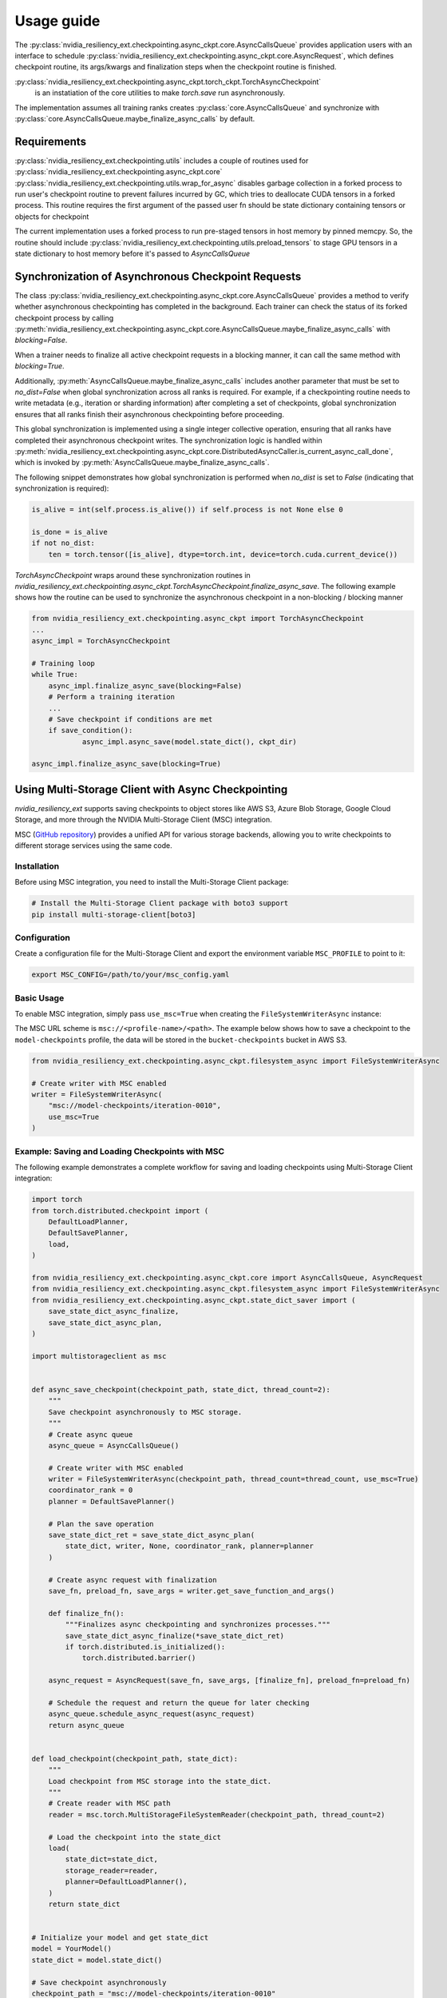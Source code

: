 Usage guide
===============================================================================
The :py:class:`nvidia_resiliency_ext.checkpointing.async_ckpt.core.AsyncCallsQueue`
provides application users with an interface to schedule :py:class:`nvidia_resiliency_ext.checkpointing.async_ckpt.core.AsyncRequest`, 
which defines checkpoint routine, its args/kwargs and finalization steps when the checkpoint routine is finished.

:py:class:`nvidia_resiliency_ext.checkpointing.async_ckpt.torch_ckpt.TorchAsyncCheckpoint` 
           is an instatiation of the core utilities to make `torch.save` run asynchronously.


The implementation assumes all training ranks creates :py:class:`core.AsyncCallsQueue` and synchronize with :py:class:`core.AsyncCallsQueue.maybe_finalize_async_calls` by default.


Requirements
------------
:py:class:`nvidia_resiliency_ext.checkpointing.utils` includes a couple of routines used for :py:class:`nvidia_resiliency_ext.checkpointing.async_ckpt.core`
:py:class:`nvidia_resiliency_ext.checkpointing.utils.wrap_for_async` disables garbage collection in a forked process to run user's checkpoint routine
to prevent failures incurred by GC, which tries to deallocate CUDA tensors in a forked process.
This routine requires the first argument of the passed user fn should be state dictionary containing tensors or objects for checkpoint
 
The current implementation uses a forked process to run pre-staged tensors in host memory by pinned memcpy. 
So, the routine should include :py:class:`nvidia_resiliency_ext.checkpointing.utils.preload_tensors` to stage GPU tensors in a state dictionary to host memory before it's passed to `AsyncCallsQueue`


Synchronization of Asynchronous Checkpoint Requests
---------------------------------------------------
The class :py:class:`nvidia_resiliency_ext.checkpointing.async_ckpt.core.AsyncCallsQueue`
provides a method to verify whether asynchronous checkpointing has completed in the background.
Each trainer can check the status of its forked checkpoint process by calling
:py:meth:`nvidia_resiliency_ext.checkpointing.async_ckpt.core.AsyncCallsQueue.maybe_finalize_async_calls`
with `blocking=False`.

When a trainer needs to finalize all active checkpoint requests in a blocking manner, it can call the same method with `blocking=True`.

Additionally,
:py:meth:`AsyncCallsQueue.maybe_finalize_async_calls` includes another parameter that must be set to `no_dist=False` when global synchronization across all ranks is required.
For example, if a checkpointing routine needs to write metadata (e.g., iteration or sharding information) after completing a set of checkpoints,
global synchronization ensures that all ranks finish their asynchronous checkpointing before proceeding.

This global synchronization is implemented using a single integer collective operation, ensuring that all ranks have completed their asynchronous checkpoint writes.
The synchronization logic is handled within
:py:meth:`nvidia_resiliency_ext.checkpointing.async_ckpt.core.DistributedAsyncCaller.is_current_async_call_done`, which is invoked by :py:meth:`AsyncCallsQueue.maybe_finalize_async_calls`.

The following snippet demonstrates how global synchronization is performed when `no_dist` is set to `False` (indicating that synchronization is required):

.. code-block:: python

   is_alive = int(self.process.is_alive()) if self.process is not None else 0

   is_done = is_alive
   if not no_dist:
       ten = torch.tensor([is_alive], dtype=torch.int, device=torch.cuda.current_device())



`TorchAsyncCheckpoint` wraps around these synchronization routines in `nvidia_resiliency_ext.checkpointing.async_ckpt.TorchAsyncCheckpoint.finalize_async_save`.
The following example shows how the routine can be used to synchronize the asynchronous checkpoint in a non-blocking / blocking manner

.. code-block:: python

    from nvidia_resiliency_ext.checkpointing.async_ckpt import TorchAsyncCheckpoint
    ...
    async_impl = TorchAsyncCheckpoint

    # Training loop
    while True:
 	async_impl.finalize_async_save(blocking=False)
        # Perform a training iteration
	...
        # Save checkpoint if conditions are met
        if save_condition():
		async_impl.async_save(model.state_dict(), ckpt_dir)

    async_impl.finalize_async_save(blocking=True)


Using Multi-Storage Client with Async Checkpointing
---------------------------------------------------
`nvidia_resiliency_ext` supports saving checkpoints to object stores like AWS S3, Azure Blob Storage, Google Cloud Storage, and more through the NVIDIA Multi-Storage Client (MSC) integration. 

MSC (`GitHub repository <https://github.com/NVIDIA/multi-storage-client>`_) provides a unified API for various storage backends, allowing you to write checkpoints to different storage services using the same code.

Installation
^^^^^^^^^^^^
Before using MSC integration, you need to install the Multi-Storage Client package:

.. code-block:: bash
    
    # Install the Multi-Storage Client package with boto3 support
    pip install multi-storage-client[boto3]


Configuration
^^^^^^^^^^^^^

Create a configuration file for the Multi-Storage Client and export the environment variable ``MSC_PROFILE`` to point to it:

.. code-block:: bash

    export MSC_CONFIG=/path/to/your/msc_config.yaml


.. code-block:: yaml
  :caption: Example configuration file used for AWS S3.

  profiles:
    model-checkpoints:
      storage_provider:
        type: s3
        options:
          base_path: bucket-checkpoints # Set the bucket name as the base path
      credentials_provider:
        type: S3Credentials
        options:
          access_key: ${AWS_ACCESS_KEY} # Set the AWS access key in the environment variable
          secret_key: ${AWS_SECRET_KEY} # Set the AWS secret key in the environment variable


Basic Usage
^^^^^^^^^^^

To enable MSC integration, simply pass ``use_msc=True`` when creating the ``FileSystemWriterAsync`` instance:

The MSC URL scheme is ``msc://<profile-name>/<path>``. The example below shows how to save a checkpoint to the ``model-checkpoints`` profile, the data will be stored in the ``bucket-checkpoints`` bucket in AWS S3.

.. code-block:: python

    from nvidia_resiliency_ext.checkpointing.async_ckpt.filesystem_async import FileSystemWriterAsync
   
    # Create writer with MSC enabled
    writer = FileSystemWriterAsync(
        "msc://model-checkpoints/iteration-0010",
        use_msc=True
    )


Example: Saving and Loading Checkpoints with MSC
^^^^^^^^^^^^^^^^^^^^^^^^^^^^^^^^^^^^^^^^^^^^^^^^

The following example demonstrates a complete workflow for saving and loading checkpoints using Multi-Storage Client integration:

.. code-block:: python

    import torch
    from torch.distributed.checkpoint import (
        DefaultLoadPlanner,
        DefaultSavePlanner,
        load,
    )

    from nvidia_resiliency_ext.checkpointing.async_ckpt.core import AsyncCallsQueue, AsyncRequest
    from nvidia_resiliency_ext.checkpointing.async_ckpt.filesystem_async import FileSystemWriterAsync
    from nvidia_resiliency_ext.checkpointing.async_ckpt.state_dict_saver import (
        save_state_dict_async_finalize,
        save_state_dict_async_plan,
    )

    import multistorageclient as msc


    def async_save_checkpoint(checkpoint_path, state_dict, thread_count=2):
        """
        Save checkpoint asynchronously to MSC storage.
        """
        # Create async queue
        async_queue = AsyncCallsQueue()
        
        # Create writer with MSC enabled
        writer = FileSystemWriterAsync(checkpoint_path, thread_count=thread_count, use_msc=True)
        coordinator_rank = 0
        planner = DefaultSavePlanner()
        
        # Plan the save operation
        save_state_dict_ret = save_state_dict_async_plan(
            state_dict, writer, None, coordinator_rank, planner=planner
        )
        
        # Create async request with finalization
        save_fn, preload_fn, save_args = writer.get_save_function_and_args()
        
        def finalize_fn():
            """Finalizes async checkpointing and synchronizes processes."""
            save_state_dict_async_finalize(*save_state_dict_ret)
            if torch.distributed.is_initialized():
                torch.distributed.barrier()
        
        async_request = AsyncRequest(save_fn, save_args, [finalize_fn], preload_fn=preload_fn)
        
        # Schedule the request and return the queue for later checking
        async_queue.schedule_async_request(async_request)
        return async_queue


    def load_checkpoint(checkpoint_path, state_dict):
        """
        Load checkpoint from MSC storage into the state_dict.
        """
        # Create reader with MSC path
        reader = msc.torch.MultiStorageFileSystemReader(checkpoint_path, thread_count=2)
        
        # Load the checkpoint into the state_dict
        load(
            state_dict=state_dict,
            storage_reader=reader,
            planner=DefaultLoadPlanner(),
        )
        return state_dict


    # Initialize your model and get state_dict
    model = YourModel()
    state_dict = model.state_dict()

    # Save checkpoint asynchronously
    checkpoint_path = "msc://model-checkpoints/iteration-0010"
    async_queue = async_save_checkpoint(checkpoint_path, state_dict)
    async_queue.maybe_finalize_async_calls(blocking=True, no_dist=False)

    # Load checkpoint synchronously
    loaded_state_dict = load_checkpoint(checkpoint_path, state_dict.copy())
